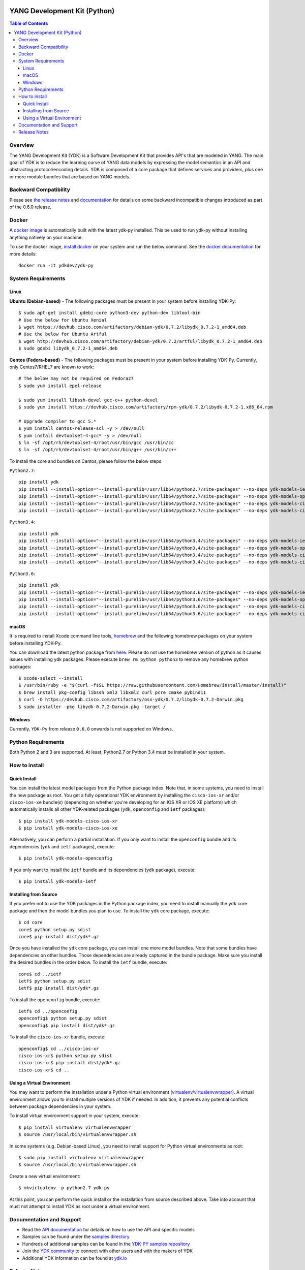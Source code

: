 .. image::  https://travis-ci.org/CiscoDevNet/ydk-py.svg?branch=master
    :target: https://travis-ci.org/CiscoDevNet/ydk-py

.. image:: https://img.shields.io/docker/automated/jrottenberg/ffmpeg.svg
    :alt: Docker Automated build
    :target: https://hub.docker.com/r/ydkdev/ydk-py/

=============================
YANG Development Kit (Python)
=============================

.. contents:: Table of Contents

Overview
--------

The YANG Development Kit (YDK) is a Software Development Kit that provides API's that are modeled in YANG. The main goal of YDK is to reduce the learning curve of YANG data models by expressing the model semantics in an API and abstracting protocol/encoding details.  YDK is composed of a core package that defines services and providers, plus one or more module bundles that are based on YANG models.

Backward Compatibility
----------------------
Please see `the release notes <https://github.com/CiscoDevNet/ydk-py/releases/tag/0.6.0>`_ and `documentation <http://ydk.cisco.com/py/docs/backward_compatibility.html>`_ for details on some backward incompatible changes introduced as part of the 0.6.0 release.

Docker
------

A `docker image <https://docs.docker.com/engine/reference/run/>`_ is automatically built with the latest ydk-py installed. This be used to run ydk-py without installing anything natively on your machine.

To use the docker image, `install docker <https://docs.docker.com/install/>`_ on your system and run the below command. See the `docker documentation <https://docs.docker.com/engine/reference/run/>`_ for more details::

  docker run -it ydkdev/ydk-py


System Requirements
-------------------
Linux
~~~~~
**Ubuntu (Debian-based)** - The following packages must be present in your system before installing YDK-Py::

   $ sudo apt-get install gdebi-core python3-dev python-dev libtool-bin  
   # Use the below for Ubuntu Xenial
   $ wget https://devhub.cisco.com/artifactory/debian-ydk/0.7.2/libydk_0.7.2-1_amd64.deb
   # Use the below for Ubuntu Artful
   $ wget http://devhub.cisco.com/artifactory/debian-ydk/0.7.2/artful/libydk_0.7.2-1_amd64.deb
   $ sudo gdebi libydk_0.7.2-1_amd64.deb

**Centos (Fedora-based)** - The following packages must be present in your system before installing YDK-Py. Currently, only Centos7/RHEL7 are known to work::

   # The below may not be required on Fedora27
   $ sudo yum install epel-release

   $ sudo yum install libssh-devel gcc-c++ python-devel
   $ sudo yum install https://devhub.cisco.com/artifactory/rpm-ydk/0.7.2/libydk-0.7.2-1.x86_64.rpm

   # Upgrade compiler to gcc 5.*
   $ yum install centos-release-scl -y > /dev/null
   $ yum install devtoolset-4-gcc* -y > /dev/null
   $ ln -sf /opt/rh/devtoolset-4/root/usr/bin/gcc /usr/bin/cc
   $ ln -sf /opt/rh/devtoolset-4/root/usr/bin/g++ /usr/bin/c++

To install the core and bundles on Centos, please follow the below steps.

``Python2.7``::

    pip install ydk
    pip install --install-option="--install-purelib=/usr/lib64/python2.7/site-packages" --no-deps ydk-models-ietf
    pip install --install-option="--install-purelib=/usr/lib64/python2.7/site-packages" --no-deps ydk-models-openconfig
    pip install --install-option="--install-purelib=/usr/lib64/python2.7/site-packages" --no-deps ydk-models-cisco-ios-xr
    pip install --install-option="--install-purelib=/usr/lib64/python2.7/site-packages" --no-deps ydk-models-cisco-ios-xe

``Python3.4``::

    pip install ydk
    pip install --install-option="--install-purelib=/usr/lib64/python3.4/site-packages" --no-deps ydk-models-ietf
    pip install --install-option="--install-purelib=/usr/lib64/python3.4/site-packages" --no-deps ydk-models-openconfig
    pip install --install-option="--install-purelib=/usr/lib64/python3.4/site-packages" --no-deps ydk-models-cisco-ios-xr
    pip install --install-option="--install-purelib=/usr/lib64/python3.4/site-packages" --no-deps ydk-models-cisco-ios-xe

``Python3.6``::

    pip install ydk
    pip install --install-option="--install-purelib=/usr/lib64/python3.6/site-packages" --no-deps ydk-models-ietf
    pip install --install-option="--install-purelib=/usr/lib64/python3.6/site-packages" --no-deps ydk-models-openconfig
    pip install --install-option="--install-purelib=/usr/lib64/python3.6/site-packages" --no-deps ydk-models-cisco-ios-xr
    pip install --install-option="--install-purelib=/usr/lib64/python3.6/site-packages" --no-deps ydk-models-cisco-ios-xe

macOS
~~~~~
It is required to install Xcode command line tools, `homebrew <http://brew.sh>`_ and the following homebrew packages on your system before installing YDK-Py.

You can download the latest python package from `here <https://www.python.org/downloads/>`_. Please do not use the homebrew version of python as it causes issues with installing ydk packages. Please execute ``brew rm python python3`` to remove any homebrew python packages::

   $ xcode-select --install
   $ /usr/bin/ruby -e "$(curl -fsSL https://raw.githubusercontent.com/Homebrew/install/master/install)"
   $ brew install pkg-config libssh xml2 libxml2 curl pcre cmake pybind11
   $ curl -O https://devhub.cisco.com/artifactory/osx-ydk/0.7.2/libydk-0.7.2-Darwin.pkg
   $ sudo installer -pkg libydk-0.7.2-Darwin.pkg -target /

Windows
~~~~~~~
Currently, ``YDK-Py`` from release ``0.6.0`` onwards is not supported on Windows.


Python Requirements
-------------------
Both Python 2 and 3 are supported.  At least, Python2.7 or Python 3.4 must be installed in your system.

How to install
--------------
Quick Install
~~~~~~~~~~~~~
You can install the latest model packages from the Python package index.  Note that, in some systems, you need to install the new package as root.  You get a fully operational YDK environment by installing the ``cisco-ios-xr`` and/or ``cisco-ios-xe`` bundle(s) (depending on whether you're developing for an IOS XR or IOS XE platform) which automatically installs all other YDK-related packages (``ydk``, ``openconfig`` and ``ietf`` packages)::

  $ pip install ydk-models-cisco-ios-xr
  $ pip install ydk-models-cisco-ios-xe

Alternatively, you can perform a partial installation.  If you only want to install the ``openconfig`` bundle and its dependencies (``ydk`` and ``ietf`` packages), execute::

  $ pip install ydk-models-openconfig

If you only want to install the ``ietf`` bundle and its dependencies (``ydk`` package), execute::

  $ pip install ydk-models-ietf

Installing from Source
~~~~~~~~~~~~~~~~~~~~~~
If you prefer not to use the YDK packages in the Python package index, you need to install manually the ``ydk`` core package and then the model bundles you plan to use.  To install the ``ydk`` core package, execute::

  $ cd core
  core$ python setup.py sdist
  core$ pip install dist/ydk*.gz

Once you have installed the ``ydk`` core package, you can install one more model bundles.  Note that some bundles have dependencies on other bundles.  Those dependencies are already captured in the bundle package.  Make sure you install the desired bundles in the order below.  To install the ``ietf`` bundle, execute::

  core$ cd ../ietf
  ietf$ python setup.py sdist
  ietf$ pip install dist/ydk*.gz

To install the ``openconfig`` bundle, execute::

  ietf$ cd ../openconfig
  openconfig$ python setup.py sdist
  openconfig$ pip install dist/ydk*.gz

To install the ``cisco-ios-xr`` bundle, execute::

  openconfig$ cd ../cisco-ios-xr
  cisco-ios-xr$ python setup.py sdist
  cisco-ios-xr$ pip install dist/ydk*.gz
  cisco-ios-xr$ cd ..

Using a Virtual Environment
~~~~~~~~~~~~~~~~~~~~~~~~~~~
You may want to perform the installation under a Python virtual environment (`virtualenv <https://pypi.python.org/pypi/virtualenv/>`_/`virtualenvwrapper  <https://pypi.python.org/pypi/virtualenvwrapper>`_).  A virtual environment allows you to install multiple versions of YDK if needed.  In addition, it prevents any potential conflicts between package dependencies in your system.

To install virtual environment support in your system, execute::

  $ pip install virtualenv virtualenvwrapper
  $ source /usr/local/bin/virtualenvwrapper.sh

In some systems (e.g. Debian-based Linux), you need to install support for Python virtual environments as root::

  $ sudo pip install virtualenv virtualenvwrapper
  $ source /usr/local/bin/virtualenvwrapper.sh

Create a new virtual environment::

  $ mkvirtualenv -p python2.7 ydk-py

At this point, you can perform the quick install or the installation from source described above.  Take into account that must not attempt to install YDK as root under a virtual environment.

Documentation and Support
--------------------------
- Read the `API documentation <http://ydk.cisco.com/py/docs>`_ for details on how to use the API and specific models
- Samples can be found under the `samples directory <https://github.com/CiscoDevNet/ydk-py/tree/master/core/samples>`_
- Hundreds of additional samples can be found in the `YDK-PY samples repository <https://github.com/CiscoDevNet/ydk-py-samples>`_
- Join the `YDK community <https://communities.cisco.com/community/developer/ydk>`_ to connect with other users and with the makers of YDK
- Additional YDK information can be found at `ydk.io <http://ydk.io>`_

Release Notes
--------------
The current YDK release version is 0.7.2 (beta). YDK-Py is licensed under the Apache 2.0 License.
